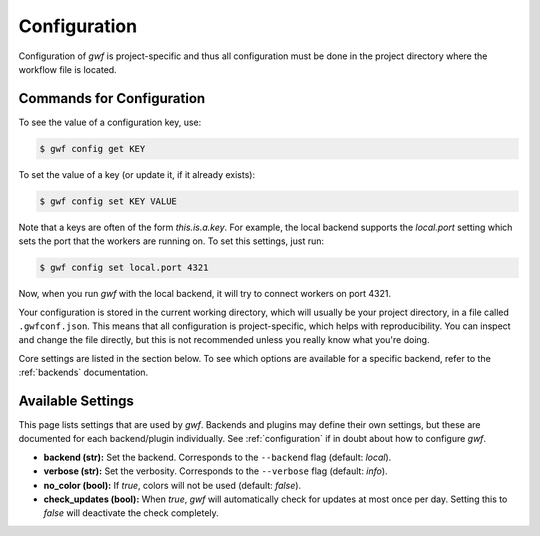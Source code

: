 .. _configuration:

=============
Configuration
=============

Configuration of *gwf* is project-specific and thus all configuration must be
done in the project directory where the workflow file is located.

Commands for Configuration
==========================

To see the value of a configuration key, use:

.. code-block:: bash

    $ gwf config get KEY

To set the value of a key (or update it, if it already exists):

.. code-block:: bash

    $ gwf config set KEY VALUE

Note that a keys are often of the form `this.is.a.key`. For example, the local
backend supports the `local.port` setting which sets the port that the workers
are running on. To set this settings, just run:

.. code-block:: bash

    $ gwf config set local.port 4321

Now, when you run *gwf* with the local backend, it will try to connect workers
on port 4321.

Your configuration is stored in the current working directory, which will
usually be your project directory, in a file called ``.gwfconf.json``. This
means that all configuration is project-specific, which helps with
reproducibility. You can inspect and change the file directly, but this is not
recommended unless you really know what you're doing.

Core settings are listed in the section below. To see which options are
available for a specific backend, refer to the :ref:`backends` documentation.

Available Settings
==================

This page lists settings that are used by *gwf*. Backends and plugins may define
their own settings, but these are documented for each backend/plugin
individually. See :ref:`configuration` if in doubt about how to configure *gwf*.

* **backend (str):** Set the backend. Corresponds to the ``--backend`` flag (default: `local`).
* **verbose (str):** Set the verbosity. Corresponds to the ``--verbose`` flag (default: `info`).
* **no_color (bool):** If `true`, colors will not be used (default: `false`).
* **check_updates (bool):** When `true`, *gwf* will automatically check for
  updates at most once per day. Setting this to `false` will deactivate the
  check completely.
